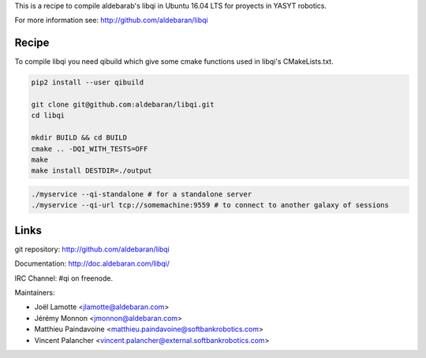 This is a recipe to compile aldebarab's libqi in Ubuntu 16.04 LTS for proyects in YASYT robotics. 

For more information see: http://github.com/aldebaran/libqi

Recipe
-----------

To compile libqi you need qibuild which give some cmake functions used
in libqi's CMakeLists.txt.

.. code-block:: sh

  pip2 install --user qibuild

  git clone git@github.com:aldebaran/libqi.git
  cd libqi

  mkdir BUILD && cd BUILD
  cmake .. -DQI_WITH_TESTS=OFF
  make
  make install DESTDIR=./output

.. code-block:: console

  ./myservice --qi-standalone # for a standalone server
  ./myservice --qi-url tcp://somemachine:9559 # to connect to another galaxy of sessions

Links
-----

git repository:
http://github.com/aldebaran/libqi

Documentation:
http://doc.aldebaran.com/libqi/

IRC Channel:
#qi on freenode.

Maintainers:

- Joël Lamotte <jlamotte@aldebaran.com>
- Jérémy Monnon <jmonnon@aldebaran.com>
- Matthieu Paindavoine <matthieu.paindavoine@softbankrobotics.com>
- Vincent Palancher <vincent.palancher@external.softbankrobotics.com>
